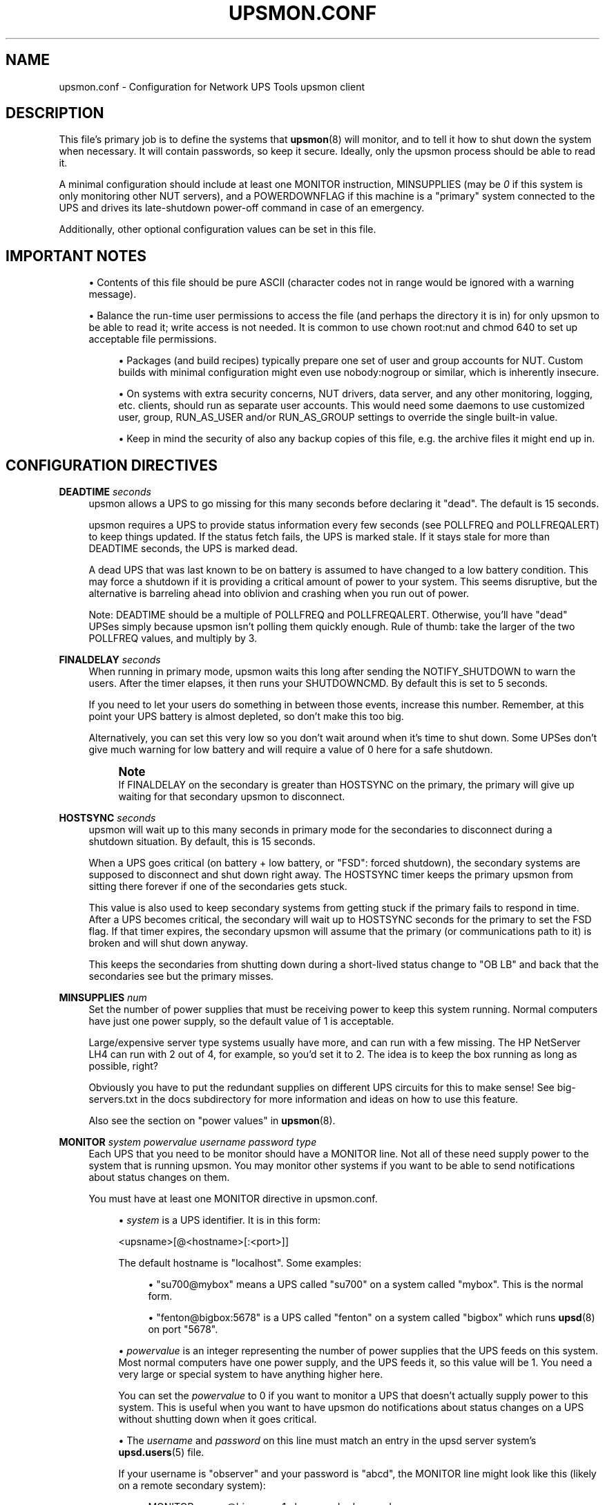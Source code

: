 '\" t
.\"     Title: upsmon.conf
.\"    Author: [FIXME: author] [see http://www.docbook.org/tdg5/en/html/author]
.\" Generator: DocBook XSL Stylesheets vsnapshot <http://docbook.sf.net/>
.\"      Date: 08/08/2025
.\"    Manual: NUT Manual
.\"    Source: Network UPS Tools 2.8.4
.\"  Language: English
.\"
.TH "UPSMON\&.CONF" "5" "08/08/2025" "Network UPS Tools 2\&.8\&.4" "NUT Manual"
.\" -----------------------------------------------------------------
.\" * Define some portability stuff
.\" -----------------------------------------------------------------
.\" ~~~~~~~~~~~~~~~~~~~~~~~~~~~~~~~~~~~~~~~~~~~~~~~~~~~~~~~~~~~~~~~~~
.\" http://bugs.debian.org/507673
.\" http://lists.gnu.org/archive/html/groff/2009-02/msg00013.html
.\" ~~~~~~~~~~~~~~~~~~~~~~~~~~~~~~~~~~~~~~~~~~~~~~~~~~~~~~~~~~~~~~~~~
.ie \n(.g .ds Aq \(aq
.el       .ds Aq '
.\" -----------------------------------------------------------------
.\" * set default formatting
.\" -----------------------------------------------------------------
.\" disable hyphenation
.nh
.\" disable justification (adjust text to left margin only)
.ad l
.\" -----------------------------------------------------------------
.\" * MAIN CONTENT STARTS HERE *
.\" -----------------------------------------------------------------
.SH "NAME"
upsmon.conf \- Configuration for Network UPS Tools upsmon client
.SH "DESCRIPTION"
.sp
This file\(cqs primary job is to define the systems that \fBupsmon\fR(8) will monitor, and to tell it how to shut down the system when necessary\&. It will contain passwords, so keep it secure\&. Ideally, only the upsmon process should be able to read it\&.
.sp
A minimal configuration should include at least one MONITOR instruction, MINSUPPLIES (may be \fI0\fR if this system is only monitoring other NUT servers), and a POWERDOWNFLAG if this machine is a "primary" system connected to the UPS and drives its late\-shutdown power\-off command in case of an emergency\&.
.sp
Additionally, other optional configuration values can be set in this file\&.
.SH "IMPORTANT NOTES"
.sp
.RS 4
.ie n \{\
\h'-04'\(bu\h'+03'\c
.\}
.el \{\
.sp -1
.IP \(bu 2.3
.\}
Contents of this file should be pure ASCII (character codes not in range would be ignored with a warning message)\&.
.RE
.sp
.RS 4
.ie n \{\
\h'-04'\(bu\h'+03'\c
.\}
.el \{\
.sp -1
.IP \(bu 2.3
.\}
Balance the run\-time user permissions to access the file (and perhaps the directory it is in) for only
upsmon
to be able to read it; write access is not needed\&. It is common to use
chown root:nut
and
chmod 640
to set up acceptable file permissions\&.
.sp
.RS 4
.ie n \{\
\h'-04'\(bu\h'+03'\c
.\}
.el \{\
.sp -1
.IP \(bu 2.3
.\}
Packages (and build recipes) typically prepare one set of user and group accounts for NUT\&. Custom builds with minimal configuration might even use
nobody:nogroup
or similar, which is inherently insecure\&.
.RE
.sp
.RS 4
.ie n \{\
\h'-04'\(bu\h'+03'\c
.\}
.el \{\
.sp -1
.IP \(bu 2.3
.\}
On systems with extra security concerns, NUT drivers, data server, and any other monitoring, logging, etc\&. clients, should run as separate user accounts\&. This would need some daemons to use customized
user,
group,
RUN_AS_USER
and/or
RUN_AS_GROUP
settings to override the single built\-in value\&.
.RE
.sp
.RS 4
.ie n \{\
\h'-04'\(bu\h'+03'\c
.\}
.el \{\
.sp -1
.IP \(bu 2.3
.\}
Keep in mind the security of also any backup copies of this file, e\&.g\&. the archive files it might end up in\&.
.RE
.RE
.SH "CONFIGURATION DIRECTIVES"
.PP
\fBDEADTIME\fR \fIseconds\fR
.RS 4
upsmon allows a UPS to go missing for this many seconds before declaring it "dead"\&. The default is 15 seconds\&.
.sp
upsmon requires a UPS to provide status information every few seconds (see POLLFREQ and POLLFREQALERT) to keep things updated\&. If the status fetch fails, the UPS is marked stale\&. If it stays stale for more than DEADTIME seconds, the UPS is marked dead\&.
.sp
A dead UPS that was last known to be on battery is assumed to have changed to a low battery condition\&. This may force a shutdown if it is providing a critical amount of power to your system\&. This seems disruptive, but the alternative is barreling ahead into oblivion and crashing when you run out of power\&.
.sp
Note: DEADTIME should be a multiple of POLLFREQ and POLLFREQALERT\&. Otherwise, you\(cqll have "dead" UPSes simply because upsmon isn\(cqt polling them quickly enough\&. Rule of thumb: take the larger of the two POLLFREQ values, and multiply by 3\&.
.RE
.PP
\fBFINALDELAY\fR \fIseconds\fR
.RS 4
When running in primary mode, upsmon waits this long after sending the NOTIFY_SHUTDOWN to warn the users\&. After the timer elapses, it then runs your SHUTDOWNCMD\&. By default this is set to 5 seconds\&.
.sp
If you need to let your users do something in between those events, increase this number\&. Remember, at this point your UPS battery is almost depleted, so don\(cqt make this too big\&.
.sp
Alternatively, you can set this very low so you don\(cqt wait around when it\(cqs time to shut down\&. Some UPSes don\(cqt give much warning for low battery and will require a value of 0 here for a safe shutdown\&.
.if n \{\
.sp
.\}
.RS 4
.it 1 an-trap
.nr an-no-space-flag 1
.nr an-break-flag 1
.br
.ps +1
\fBNote\fR
.ps -1
.br
If FINALDELAY on the secondary is greater than HOSTSYNC on the primary, the primary will give up waiting for that secondary upsmon to disconnect\&.
.sp .5v
.RE
.RE
.PP
\fBHOSTSYNC\fR \fIseconds\fR
.RS 4
upsmon will wait up to this many seconds in primary mode for the secondaries to disconnect during a shutdown situation\&. By default, this is 15 seconds\&.
.sp
When a UPS goes critical (on battery + low battery, or "FSD": forced shutdown), the secondary systems are supposed to disconnect and shut down right away\&. The HOSTSYNC timer keeps the primary upsmon from sitting there forever if one of the secondaries gets stuck\&.
.sp
This value is also used to keep secondary systems from getting stuck if the primary fails to respond in time\&. After a UPS becomes critical, the secondary will wait up to HOSTSYNC seconds for the primary to set the FSD flag\&. If that timer expires, the secondary upsmon will assume that the primary (or communications path to it) is broken and will shut down anyway\&.
.sp
This keeps the secondaries from shutting down during a short\-lived status change to "OB LB" and back that the secondaries see but the primary misses\&.
.RE
.PP
\fBMINSUPPLIES\fR \fInum\fR
.RS 4
Set the number of power supplies that must be receiving power to keep this system running\&. Normal computers have just one power supply, so the default value of 1 is acceptable\&.
.sp
Large/expensive server type systems usually have more, and can run with a few missing\&. The HP NetServer LH4 can run with 2 out of 4, for example, so you\(cqd set it to 2\&. The idea is to keep the box running as long as possible, right?
.sp
Obviously you have to put the redundant supplies on different UPS circuits for this to make sense! See big\-servers\&.txt in the docs subdirectory for more information and ideas on how to use this feature\&.
.sp
Also see the section on "power values" in
\fBupsmon\fR(8)\&.
.RE
.PP
\fBMONITOR\fR \fIsystem\fR \fIpowervalue\fR \fIusername\fR \fIpassword\fR \fItype\fR
.RS 4
Each UPS that you need to be monitor should have a MONITOR line\&. Not all of these need supply power to the system that is running upsmon\&. You may monitor other systems if you want to be able to send notifications about status changes on them\&.
.sp
You must have at least one MONITOR directive in
upsmon\&.conf\&.
.sp
.RS 4
.ie n \{\
\h'-04'\(bu\h'+03'\c
.\}
.el \{\
.sp -1
.IP \(bu 2.3
.\}
\fIsystem\fR
is a UPS identifier\&. It is in this form:
.sp
<upsname>[@<hostname>[:<port>]]
.sp
The default hostname is "localhost"\&. Some examples:
.sp
.RS 4
.ie n \{\
\h'-04'\(bu\h'+03'\c
.\}
.el \{\
.sp -1
.IP \(bu 2.3
.\}
"su700@mybox" means a UPS called "su700" on a system called "mybox"\&. This is the normal form\&.
.RE
.sp
.RS 4
.ie n \{\
\h'-04'\(bu\h'+03'\c
.\}
.el \{\
.sp -1
.IP \(bu 2.3
.\}
"fenton@bigbox:5678" is a UPS called "fenton" on a system called "bigbox" which runs
\fBupsd\fR(8)
on port "5678"\&.
.RE
.RE
.sp
.RS 4
.ie n \{\
\h'-04'\(bu\h'+03'\c
.\}
.el \{\
.sp -1
.IP \(bu 2.3
.\}
\fIpowervalue\fR
is an integer representing the number of power supplies that the UPS feeds on this system\&. Most normal computers have one power supply, and the UPS feeds it, so this value will be 1\&. You need a very large or special system to have anything higher here\&.
.sp
You can set the
\fIpowervalue\fR
to 0 if you want to monitor a UPS that doesn\(cqt actually supply power to this system\&. This is useful when you want to have upsmon do notifications about status changes on a UPS without shutting down when it goes critical\&.
.RE
.sp
.RS 4
.ie n \{\
\h'-04'\(bu\h'+03'\c
.\}
.el \{\
.sp -1
.IP \(bu 2.3
.\}
The
\fIusername\fR
and
\fIpassword\fR
on this line must match an entry in the
upsd
server system\(cqs
\fBupsd.users\fR(5)
file\&.
.sp
If your username is "observer" and your password is "abcd", the MONITOR line might look like this (likely on a remote secondary system):
.sp
.if n \{\
.RS 4
.\}
.nf
MONITOR myups@bigserver 1 observer abcd secondary
.fi
.if n \{\
.RE
.\}
.sp
Meanwhile, the
upsd\&.users
on
bigserver
would look like this:
.sp
.if n \{\
.RS 4
.\}
.nf
[observer]
        password = abcd
        upsmon secondary

[upswired]
        password = blah
        upsmon primary
.fi
.if n \{\
.RE
.\}
.sp
And the copy of upsmon on that bigserver would run with the primary configuration:
.sp
.if n \{\
.RS 4
.\}
.nf
MONITOR myups@bigserver 1 upswired blah primary
.fi
.if n \{\
.RE
.\}
.RE
.sp
.RS 4
.ie n \{\
\h'-04'\(bu\h'+03'\c
.\}
.el \{\
.sp -1
.IP \(bu 2.3
.\}
The
\fItype\fR
refers to the relationship with
\fBupsd\fR(8)\&. It can be either "primary" or "secondary"\&. See
\fBupsmon\fR(8)
for more information on the meaning of these modes\&. The mode you pick here also goes in the
upsd\&.users
file, as seen in the example above\&.
.RE
.RE
.PP
\fBNOCOMMWARNTIME\fR \fIseconds\fR
.RS 4
upsmon will trigger a NOTIFY_NOCOMM after this many seconds if it can\(cqt reach any of the UPS entries in this configuration file\&. It keeps warning you until the situation is fixed\&. By default this is 300 seconds\&.
.RE
.PP
\fBPOLLFAIL_LOG_THROTTLE_MAX\fR \fIcount\fR
.RS 4
upsmon normally reports polling failures for each device that are in place for each POLLFREQ loop (e\&.g\&. "Data stale" or "Driver not connected") to system log as configured\&. If your devices are expected to be AWOL for an extended timeframe, you can use this throttle to reduce the stress on syslog traffic and storage, by posting these messages only once in every several loop cycles, and when the error condition has changed or cleared\&.
.sp
A negative value means standard behavior (log on every loop, effectively same as when
max=1), and a zero value means to never repeat the message (log only on start and end/change of the failure state)\&.
.sp
Note that this throttle only applies to one latest\-active error state per monitored device\&.
.RE
.PP
\fBNOTIFYCMD\fR \fIcommand\fR
.RS 4
upsmon calls this to send messages when things happen\&.
.sp
This command is called with the full text of the message as one argument\&. The environment string NOTIFYTYPE will contain the type string of whatever caused this event to happen\&.
.sp
If you need to use
\fBupssched\fR(8), then you must make it your NOTIFYCMD by listing it here\&.
.sp
Note that this is only called for NOTIFY events that have EXEC set with NOTIFYFLAG\&. See NOTIFYFLAG below for more details\&.
.sp
Making this some sort of shell script might not be a bad idea\&. For more information and ideas, see docs/scheduling\&.txt
.sp
Remember, this command also needs to be one element in the configuration file, so if your command has spaces, then wrap it in quotes\&.
.sp
NOTIFYCMD "/path/to/script \-\-foo \-\-bar"
.sp
This script is run in the background\(emthat is, upsmon forks before it calls out to start it\&. This means that your NOTIFYCMD may have multiple instances running simultaneously if a lot of stuff happens all at once\&. Keep this in mind when designing complicated notifiers\&.
.RE
.PP
\fBNOTIFYMSG\fR \fItype\fR \fImessage\fR
.RS 4
upsmon comes with a set of stock messages for various events\&. You can change them if you like\&.
.sp
.if n \{\
.RS 4
.\}
.nf
NOTIFYMSG ONLINE "UPS %s is getting line power"
.fi
.if n \{\
.RE
.\}
.sp
.if n \{\
.RS 4
.\}
.nf
NOTIFYMSG ONBATT "Someone pulled the plug on %s"
.fi
.if n \{\
.RE
.\}
.sp
Note that
%s
is replaced with the identifier of the UPS in question\&.
.sp
The message must be one element in the configuration file, so if it contains spaces, you must wrap it in quotes\&.
.sp
.if n \{\
.RS 4
.\}
.nf
NOTIFYMSG NOCOMM "Someone stole UPS %s"
.fi
.if n \{\
.RE
.\}
.sp
Possible values for
\fItype\fR:
.PP
ONLINE
.RS 4
UPS is back online
.RE
.PP
ONBATT
.RS 4
UPS is on battery
.RE
.PP
LOWBATT
.RS 4
UPS is on battery and has a low battery (is critical)
.RE
.PP
FSD
.RS 4
UPS is being shutdown by the primary (FSD = "Forced Shutdown")
.RE
.PP
COMMOK
.RS 4
Communications established with the UPS
.RE
.PP
COMMBAD
.RS 4
Communications lost to the UPS
.RE
.PP
SHUTDOWN
.RS 4
The system is being shutdown
.RE
.PP
REPLBATT
.RS 4
The UPS battery is bad and needs to be replaced
.RE
.PP
NOCOMM
.RS 4
A UPS is unavailable (can\(cqt be contacted for monitoring)
.RE
.PP
NOPARENT
.RS 4
upsmon
parent process died \- shutdown impossible
.RE
.PP
CAL
.RS 4
UPS calibration in progress
.RE
.PP
NOTCAL
.RS 4
UPS calibration finished
.RE
.PP
OFF
.RS 4
UPS administratively OFF or asleep
.RE
.PP
NOTOFF
.RS 4
UPS no longer administratively OFF or asleep
.RE
.PP
BYPASS
.RS 4
UPS on bypass (powered, not protecting)
.RE
.PP
NOTBYPASS
.RS 4
UPS no longer on bypass
.RE
.PP
ECO
.RS 4
UPS in ECO or similar mode (as defined and named by vendor); for more details see
\fBupsmon\fR(8)\&.
.RE
.PP
NOTECO
.RS 4
UPS no longer in ECO mode (see above)
.RE
.PP
ALARM
.RS 4
UPS has one or more active alarms (check ups\&.alarm); for this notification, the
message
can contain a second
%s
placeholder to substitute the current value of
ups\&.alarm\&.
.RE
.PP
NOTALARM
.RS 4
UPS is no longer in an alarm state (no active alarms)
.RE
.PP
OVER
.RS 4
UPS is overloaded
.RE
.PP
NOTOVER
.RS 4
UPS is no longer overloaded
.RE
.PP
TRIM
.RS 4
UPS is trimming incoming voltage
.RE
.PP
NOTTRIM
.RS 4
UPS is no longer trimming incoming voltage
.RE
.PP
BOOST
.RS 4
UPS is boosting incoming voltage
.RE
.PP
NOTBOOST
.RS 4
UPS is no longer boosting incoming voltage
.RE
.PP
OTHER
.RS 4
UPS has at least one unclassified
ups\&.status
token; for this notification, the
message
can contain a second
%s
placeholder to substitute the current collection of such tokens\&.
.RE
.PP
NOTOTHER
.RS 4
UPS has no unclassified status tokens anymore
.RE
.PP
SUSPEND_STARTING
.RS 4
OS is entering sleep/suspend/hibernate mode
.RE
.PP
SUSPEND_FINISHED
.RS 4
OS just finished sleep/suspend/hibernate mode, de\-activating obsolete UPS readings to avoid an unfortunate shutdown
.RE
.RE
.PP
\fBNOTIFYFLAG\fR \fItype\fR \fIflag\fR[+\fIflag\fR]\&...
.RS 4
By default, upsmon sends walls global messages to all logged in users) via
/bin/wall
and writes to the syslog when things happen\&. Except for Windows where upsmon only writes to the Event Log by default\&. You can change this\&.
.sp
Examples:
.sp
.if n \{\
.RS 4
.\}
.nf
NOTIFYFLAG ONLINE SYSLOG
NOTIFYFLAG ONBATT SYSLOG+WALL+EXEC
.fi
.if n \{\
.RE
.\}
.sp
Possible values for the flags:
.PP
SYSLOG
.RS 4
Write the message to the syslog
.RE
.PP
WALL
.RS 4
Write the message to all users with /bin/wall
.RE
.PP
EXEC
.RS 4
Execute NOTIFYCMD (see above) with the message
.RE
.PP
IGNORE
.RS 4
Don\(cqt do anything
.sp
If you use IGNORE, don\(cqt use any other flags on the same line\&.
.RE
.RE
.PP
\fBPOLLFREQ\fR \fIseconds\fR
.RS 4
Normally upsmon polls the
\fBupsd\fR(8)
server every 5 seconds\&. If this is flooding your network with activity, you can make it higher\&. You can also make it lower to get faster updates in some cases\&.
.sp
There are some catches\&. First, if you set the POLLFREQ too high, you may miss short\-lived power events entirely\&. You also risk triggering the DEADTIME (see above) if you use a very large number\&.
.sp
Second, there is a point of diminishing returns if you set it too low\&. While upsd normally has all of the data available to it instantly, most drivers only refresh the UPS status once every 2 seconds\&. Polling any more than that usually doesn\(cqt get you the information any faster\&.
.if n \{\
.sp
.\}
.RS 4
.it 1 an-trap
.nr an-no-space-flag 1
.nr an-break-flag 1
.br
.ps +1
\fBNote\fR
.ps -1
.br
This setting is different from a
pollfreq
supported by some of the NUT driver programs, such as
\fBusbhid-ups\fR(8)
(about how often the driver polls a particular device)\&.
.sp .5v
.RE
.RE
.PP
\fBPOLLFREQALERT\fR \fIseconds\fR
.RS 4
This is the interval that upsmon waits between polls if any of its UPSes are on battery\&. You can use this along with POLLFREQ above to slow down polls during normal behavior, but get quicker updates when something bad happens\&.
.sp
This should always be equal to or lower than the POLLFREQ value\&. By default it is also set 5 seconds\&.
.sp
The warnings from the POLLFREQ entry about too\-high and too\-low values also apply here\&.
.RE
.PP
\fBPOWERDOWNFLAG\fR \fIfilename\fR
.RS 4
upsmon creates this file when running in primary mode when the UPS needs to be powered off\&. You should check for this file in your late shutdown scripts and call
upsdrvctl shutdown
if it exists; note that
upsmon \-K
may be called for this effect, if NUT configuration files remain readable at that point (file systems mostly unmounted or changed to read\-only)\&.
.sp
Historically it was often
/etc/killpower
but nowadays you may want it in a temporary filesystem (e\&.g\&. under
/run
or
/run/nut
location)\&.
.sp
Note that double backslashes must be used for Windows paths, e\&.g\&.
C:\e\eTemp\e\ekillpower
(modern Windows may also accept forward slashes like
C:/Temp/killpower
but YMMV)\&.
.sp
This is done to forcibly reset the secondary systems, so they don\(cqt get stuck at the "halted" stage even if the power returns during the shutdown process\&. This usually does not work well on contact\-closure UPSes that use the genericups driver\&.
.if n \{\
.sp
.\}
.RS 4
.it 1 an-trap
.nr an-no-space-flag 1
.nr an-break-flag 1
.br
.ps +1
\fBWarning\fR
.ps -1
.br
The
upsmon
binary program does not have a built\-in default, so this setting MUST be specified in the configuration, in order for the late shutdown integration to work on the particular primary\-mode system!
.sp .5v
.RE
See the config\-notes\&.txt file in the docs subdirectory for more information\&. Refer to the section:

"Configuring automatic shutdowns for low battery events", or refer to the online version\&.
.RE
.PP
\fBOFFDURATION\fR \fIseconds\fR
.RS 4
NUT supports an "administrative OFF" for power devices which can be managed to turn off their application workload, while the UPS or ePDU remains accessible for monitoring and management\&. This toggle allows to delay propagation of such state into a known loss of a feed (possibly triggering FSD on
upsmon
clients which
MONITOR
the device and are in fact still alive \(em e\&.g\&. with multiple power sources or because they as the load are not really turned off), because when some devices begin battery calibration, they report "OFF" for a few seconds and only then they might report "CAL" after switching all the power relays \(em thus causing false\-positives for
upsmon
FSD trigger\&.
.sp
A negative value means to disable decreasing the counter of working power supplies in such cases, and a zero makes the effect of detected "OFF" state immediate\&. Built\-in default value is 30 (seconds), to put an "OFF" state into effect (decrease known\-fed supplies count) if it persists for this many seconds\&.
.if n \{\
.sp
.\}
.RS 4
.it 1 an-trap
.nr an-no-space-flag 1
.nr an-break-flag 1
.br
.ps +1
\fBNote\fR
.ps -1
.br
so far we support the device reporting an "OFF" state which usually means completely un\-powering the load; a bug\-tracker issue was logged to design similar support for just some manageable outlets or outlet groups\&.
.sp .5v
.RE
.RE
.PP
\fBOVERDURATION\fR \fIseconds\fR
.RS 4
This setting handles how a UPS that is overloaded should be treated in situations when it is not fully communicating\&. Because such a UPS may be in a potentially severe state, some users may want their systems to be shutdown either immediately or after a set timeout has elapsed\&. The OVERDURATION setting defines this timeout (in seconds), after which an overloaded UPS that is not communicating will be considered critical\&.
.sp
A negative value means an overloaded UPS will never be considered critical (at least not because of the overload itself)\&. A value of zero means the UPS will instantly be considered critical when overloaded and not communicating\&. Built\-in default value is \-1 (seconds)\&.
.if n \{\
.sp
.\}
.RS 4
.it 1 an-trap
.nr an-no-space-flag 1
.nr an-break-flag 1
.br
.ps +1
\fBNote\fR
.ps -1
.br
This setting only affects the behavior when a UPS is both overloaded and not communicating\&. When the UPS is communicating normally, an overload condition may raise notifications but won\(cqt trigger a system shutdown on its own\&.
.sp .5v
.RE
.RE
.PP
\fBOBLBDURATION\fR \fIseconds\fR
.RS 4
NUT normally raises alarms for immediate shutdown (FSD) for consumers of an UPS known to be on battery ("OB") and achieving the low battery status ("LB"), if that is their last remaining power source to satisfy their
MINSUPPLIES
setting\&. In some special cases, users may want to delay raising the alarm (using the
OBLBDURATION
option) at their discretion and risk of an ungraceful shutdown\&.
.sp
A positive value puts "OB LB" state into effect only if it persists for this many seconds\&. A non\-positive value makes the FSD effect of detected "OB LB" state immediate\&. Built\-in default value is 0 (seconds)\&.
.if n \{\
.sp
.\}
.RS 4
.it 1 an-trap
.nr an-no-space-flag 1
.nr an-break-flag 1
.br
.ps +1
\fBNote\fR
.ps -1
.br
If both
OBLBDURATION
and
HOSTSYNC
options are set on the same (secondary)
upsmon
client system, and
HOSTSYNC
is shorter, it would be effectively ignored:
upsmon
would wait for up to
OBLBDURATION
seconds for the "OB LB" state to clear, and then the secondary client logic would fall through to immediate shutdown\&. If the primary system issues an FSD on this UPS, that would take an even higher\-priority effect as soon as seen\&.
.sp .5v
.RE
.RE
.PP
\fBRBWARNTIME\fR \fIseconds\fR
.RS 4
When a UPS says that it needs to have its battery replaced, upsmon will generate a NOTIFY_REPLBATT event\&. By default, this happens every 43200 seconds (12 hours)\&.
.sp
If you need another value, set it here\&.
.RE
.PP
\fBALARMCRITICAL\fR \fI0 | 1\fR
.RS 4
NUT normally considers UPS with active alarms as volatile, meaning they are observed more closely and may be considered critical/dead earlier than in other regular UPS statuses\&. This is especially true for no\-communication situations, where UPS in an
ALARM
status will be considered lost and system shutdowns may be triggered as a product\&.
.sp
As there is no common standard for what constitutes an alarm, such alarm states may in fact be mundane in nature and the behavior above unwanted due to possibly resulting in unwarranted system shutdowns\&.
.sp
When this setting is disabled,
upsmon
will consider a UPS in an alarm state as not volatile and make it treat the
ALARM
status as any other\&.
.RE
.PP
\fBRUN_AS_USER\fR \fIusername\fR
.RS 4
upsmon normally splits into two processes, keeping a small part which remains owned by
root
to initiate the system shutdown by calling
SHUTDOWNCMD
when/if the time comes, and runs the bulk of the monitoring duties under another user ID after dropping root privileges\&. On most custom\-built systems this means it runs as "nobody", since that\(cqs the default from compile\-time; packages often deliver a "nut" or "ups" user to run NUT service daemons\&.
.sp
The catch is that the system\-default "nobody" can\(cqt read your upsmon\&.conf file, since by default it is installed so that only
root
can open it (because this file can contain sensitive data like remote NUT data server credentials)\&. This means you won\(cqt be able to reload the configuration file, since it will be unavailable to the unprivileged part of the
upsmon
daemon\&.
.sp
The solution is to create a new user just for upsmon, then make it run as that user\&. It may be the same account as that used for the NUT drivers or data server, but does not have to be\&. On systems with higher concerns about security and privilege separation we suggest "nutmon", but you can use anything that isn\(cqt already taken on your system\&. Just create a regular user with no special privileges and an impossible password\&.
.sp
Then, tell upsmon to run as that user, and make
upsmon\&.conf
readable by it\&. Your reloads will work, and your config file will stay secure\&.
.sp
This file should not be writable by the upsmon user, as it would be possible to exploit a hole, change the
SHUTDOWNCMD
to something malicious, then wait for upsmon to be restarted\&. So typically you would also create a group for NUT daemons (which the user would be a member of) and allow that group read\-only access to
root\-owned configuration files\&.
.sp
That said, other variants may be possible \(em e\&.g\&. run all of
upsmon
as a single process initially started and owned by
nut
and call a shutdown script prefixed by
sudo,
pfexec
or other RBAC tools\&. This however adds more "moving parts" and fragility (e\&.g\&. the
sudoers
settings may live in LDAP, and that server could be unavailable at shutdown when the rack is half powered off, at just the time you need it here), and is not available on all platforms \(em so such setups are something users explore on their own so far (we would welcome posts on NUT Wiki or links to blogs though)\&.
.RE
.PP
\fBSHUTDOWNCMD\fR \fIcommand\fR
.RS 4
upsmon runs this command when the system needs to be brought down\&. If it is a secondary, it will do that immediately whenever the current overall power value drops below the MINSUPPLIES value above\&.
.sp
When upsmon is a primary, it will allow any secondaries to log out before starting the local shutdown procedure\&.
.sp
Note that the command needs to be one element in the config file\&. If your shutdown command includes spaces, then put it in quotes to keep it together, i\&.e\&.:
.sp
.if n \{\
.RS 4
.\}
.nf
SHUTDOWNCMD "/sbin/shutdown \-h +0"
.fi
.if n \{\
.RE
.\}
.RE
.PP
\fBSHUTDOWNEXIT\fR \fIboolean|number\fR
.RS 4
After initiating shutdown, should this upsmon daemon itself exit? By doing so NUT secondary systems can tell the NUT primary that it can proceed with its own shutdown and eventually tell the UPS to cut power for the load\&. ("Yes" by default)
.sp
Some "secondary" systems with workloads that take considerable time to stop (e\&.g\&. virtual machines or large databases) can benefit from reporting (by virtue of logging off the data server) that they are ready for the "primary" system to begin its own shutdown and eventually to tell the UPS to cut the power \(em not as soon as they have triggered their own shutdown, but at a later point (e\&.g\&. when the upsmon service is stopped AFTER the heavier workloads)\&.
.sp
Note that the actual ability to complete such shutdown depends on the remaining battery run\-time at the moment when UPS power state becomes considered critical and the shutdowns begin\&. You may also have to tune
HOSTSYNC
on the NUT primary to be long enough for those secondaries to stop their services\&. In practice, it may be worthwhile to investigate ways to trigger shutdowns earlier on these systems, e\&.g\&. by setting up
upssched
integration, or
dummy\-ups
driver with overrides for stricter
battery\&.charge
or
battery\&.runtime
triggers than used by the rest of your servers\&.
.sp
This option supports Boolean\-style strings (yes/on/true or no/off/false) or numbers to define a delay (in seconds) between calling
SHUTDOWNCMD
and exiting the daemon\&. Zero means immediate exit (default), negative values mean never exiting on its own accord\&.
.RE
.PP
\fBCERTPATH\fR \fIcertificate file or database\fR
.RS 4
When compiled with SSL support, you can enter the certificate path here\&.
.PP
With NSS:
.RS 4
Certificates are stored in a dedicated database (data split in 3 files)\&. Specify the path of the database directory\&.
.RE
.PP
With OpenSSL:
.RS 4
Directory containing CA certificates in PEM format, used to verify the server certificate presented by the upsd server\&. The files each contain one CA certificate\&. The files are looked up by the CA subject name hash value, which must hence be available\&.
.RE
.RE
.PP
\fBCERTIDENT\fR \fIcertificate name\fR \fIdatabase password\fR
.RS 4
When compiled with SSL support with NSS, you can specify the certificate name to retrieve from database to authenticate itself and the password required to access certificate related private key\&.
.if n \{\
.sp
.\}
.RS 4
.it 1 an-trap
.nr an-no-space-flag 1
.nr an-break-flag 1
.br
.ps +1
\fBNote\fR
.ps -1
.br
Be sure to enclose "certificate name" in double\-quotes if you are using a value with spaces in it\&.
.sp .5v
.RE
.RE
.PP
\fBCERTHOST\fR \fIhostname\fR \fIcertificate name\fR \fIcertverify\fR \fIforcessl\fR
.RS 4
When compiled with SSL support with NSS, you can specify security directive for each server you can contact\&.
.sp
Each entry maps server name with the expected certificate name and flags indicating if the server certificate is verified and if the connection must be secure\&.
.if n \{\
.sp
.\}
.RS 4
.it 1 an-trap
.nr an-no-space-flag 1
.nr an-break-flag 1
.br
.ps +1
\fBNote\fR
.ps -1
.br
Be sure to enclose "certificate name" in double\-quotes if you are using a value with spaces in it\&.
.sp .5v
.RE
.RE
.PP
\fBCERTVERIFY\fR \fI0 | 1\fR
.RS 4
When compiled with SSL support, make upsmon verify all connections with certificates\&.
.sp
Without this, there is no guarantee that the upsd is the right host\&. Enabling this greatly reduces the risk of man\-in\-the\-middle attacks\&. This effectively forces the use of SSL, so don\(cqt use this unless all of your upsd hosts are ready for SSL and have their certificates in order\&.
.sp
When compiled with NSS support of SSL, can be overridden for host specified with a CERTHOST directive\&.
.RE
.PP
\fBFORCESSL\fR \fI0 | 1\fR
.RS 4
When compiled with SSL, specify that a secured connection must be used to communicate with upsd\&.
.sp
If you don\(cqt use
\fICERTVERIFY 1\fR, then this will at least make sure that nobody can sniff your sessions without a large effort\&. Setting this will make upsmon drop connections if the remote upsd doesn\(cqt support SSL, so don\(cqt use it unless all of them have it running\&.
.sp
When compiled with NSS support of SSL, can be overridden for host specified with a CERTHOST directive\&.
.RE
.PP
\fBDEBUG_MIN\fR \fIINTEGER\fR
.RS 4
Optionally specify a minimum debug level for
upsmon
daemon, e\&.g\&. for troubleshooting a deployment, without impacting foreground or background running mode directly\&. Command\-line option
\-D
can only increase this verbosity level\&.
.if n \{\
.sp
.\}
.RS 4
.it 1 an-trap
.nr an-no-space-flag 1
.nr an-break-flag 1
.br
.ps +1
\fBNote\fR
.ps -1
.br
if the running daemon receives a
reload
command, presence of the
DEBUG_MIN NUMBER
value in the configuration file can be used to tune debugging verbosity in the running service daemon (it is recommended to comment it away or set the minimum to explicit zero when done, to avoid huge journals and I/O system abuse)\&. Keep in mind that for this run\-time tuning, the
DEBUG_MIN
value
\fBpresent\fR
in
\fBreloaded\fR
configuration files is applied instantly and overrides any previously set value, from file or CLI options, regardless of older logging level being higher or lower than the newly found number; a missing (or commented away) value however does not change the previously active logging verbosity\&.
.sp .5v
.RE
.RE
.SH "SEE ALSO"
.sp
\fBupsmon\fR(8), \fBupsd\fR(8), \fBnutupsdrv\fR(8)\&.
.SS "Internet resources:"
.sp
The NUT (Network UPS Tools) home page: https://www\&.networkupstools\&.org/historic/v2\&.8\&.4/
